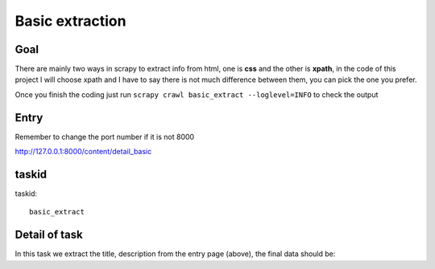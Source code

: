 ==================
Basic extraction
==================

------------------
Goal
------------------

There are mainly two ways in scrapy to extract info from html, one is **css** and the other is **xpath**, in the code of this project I will choose xpath and I have to say there is not much difference between them, you can pick the one you prefer.

Once you finish the coding just run ``scrapy crawl basic_extract --loglevel=INFO`` to check the output

------------------
Entry
------------------

Remember to change the port number if it is not 8000

http://127.0.0.1:8000/content/detail_basic

------------------
taskid
------------------

taskid::

    basic_extract

------------------
Detail of task
------------------

In this task we extract the title, description from the entry page (above), the final data should be::

